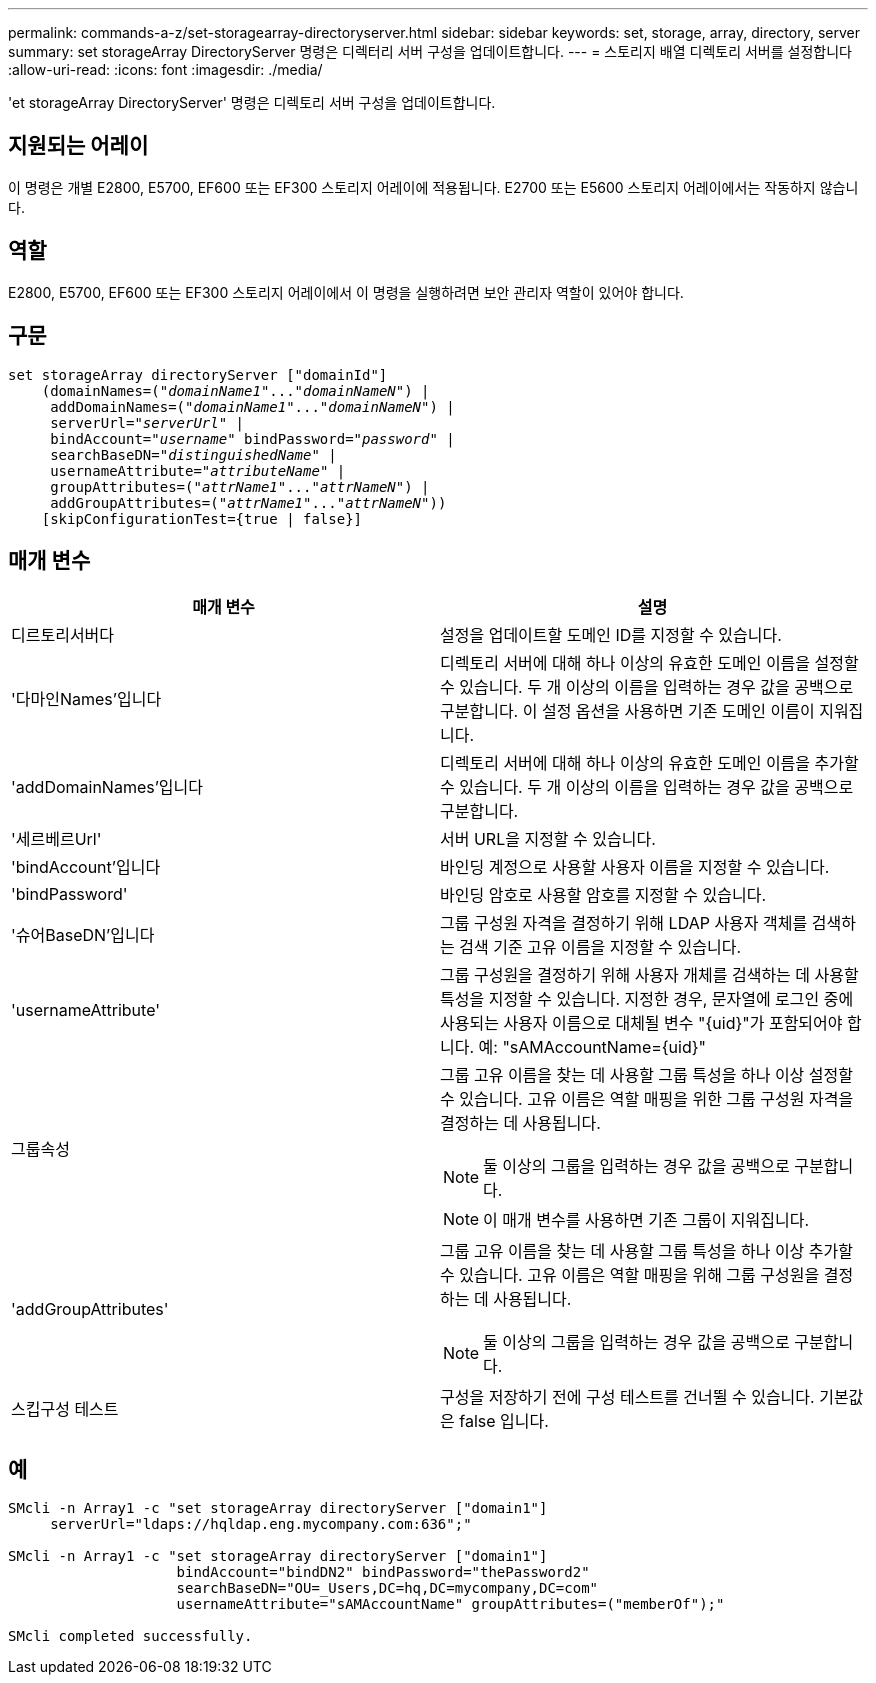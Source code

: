 ---
permalink: commands-a-z/set-storagearray-directoryserver.html 
sidebar: sidebar 
keywords: set, storage, array, directory, server 
summary: set storageArray DirectoryServer 명령은 디렉터리 서버 구성을 업데이트합니다. 
---
= 스토리지 배열 디렉토리 서버를 설정합니다
:allow-uri-read: 
:icons: font
:imagesdir: ./media/


[role="lead"]
'et storageArray DirectoryServer' 명령은 디렉토리 서버 구성을 업데이트합니다.



== 지원되는 어레이

이 명령은 개별 E2800, E5700, EF600 또는 EF300 스토리지 어레이에 적용됩니다. E2700 또는 E5600 스토리지 어레이에서는 작동하지 않습니다.



== 역할

E2800, E5700, EF600 또는 EF300 스토리지 어레이에서 이 명령을 실행하려면 보안 관리자 역할이 있어야 합니다.



== 구문

[listing, subs="+macros"]
----

set storageArray directoryServer ["domainId"]
    (domainNames=pass:quotes[("_domainName1_"..."_domainNameN_")] |
     addDomainNames=pass:quotes[("_domainName1_"..."_domainNameN_")] |
     serverUrl=pass:quotes["_serverUrl_"] |
     bindAccount=pass:quotes["_username_"] bindPassword=pass:quotes["_password_"] |
     searchBaseDN=pass:quotes["_distinguishedName_"] |
     usernameAttribute=pass:quotes["_attributeName_"] |
     groupAttributes=pass:quotes[("_attrName1_"..."_attrNameN_")] |
     addGroupAttributes=pass:quotes[("_attrName1_"..."_attrNameN_"))]
    [skipConfigurationTest={true | false}]
----


== 매개 변수

[cols="2*"]
|===
| 매개 변수 | 설명 


 a| 
디르토리서버다
 a| 
설정을 업데이트할 도메인 ID를 지정할 수 있습니다.



 a| 
'다마인Names'입니다
 a| 
디렉토리 서버에 대해 하나 이상의 유효한 도메인 이름을 설정할 수 있습니다. 두 개 이상의 이름을 입력하는 경우 값을 공백으로 구분합니다. 이 설정 옵션을 사용하면 기존 도메인 이름이 지워집니다.



 a| 
'addDomainNames'입니다
 a| 
디렉토리 서버에 대해 하나 이상의 유효한 도메인 이름을 추가할 수 있습니다. 두 개 이상의 이름을 입력하는 경우 값을 공백으로 구분합니다.



 a| 
'세르베르Url'
 a| 
서버 URL을 지정할 수 있습니다.



 a| 
'bindAccount'입니다
 a| 
바인딩 계정으로 사용할 사용자 이름을 지정할 수 있습니다.



 a| 
'bindPassword'
 a| 
바인딩 암호로 사용할 암호를 지정할 수 있습니다.



 a| 
'슈어BaseDN'입니다
 a| 
그룹 구성원 자격을 결정하기 위해 LDAP 사용자 객체를 검색하는 검색 기준 고유 이름을 지정할 수 있습니다.



 a| 
'usernameAttribute'
 a| 
그룹 구성원을 결정하기 위해 사용자 개체를 검색하는 데 사용할 특성을 지정할 수 있습니다. 지정한 경우, 문자열에 로그인 중에 사용되는 사용자 이름으로 대체될 변수 "+{uid}+"가 포함되어야 합니다. 예: "+sAMAccountName={uid}+"



 a| 
그룹속성
 a| 
그룹 고유 이름을 찾는 데 사용할 그룹 특성을 하나 이상 설정할 수 있습니다. 고유 이름은 역할 매핑을 위한 그룹 구성원 자격을 결정하는 데 사용됩니다.

[NOTE]
====
둘 이상의 그룹을 입력하는 경우 값을 공백으로 구분합니다.

====
[NOTE]
====
이 매개 변수를 사용하면 기존 그룹이 지워집니다.

====


 a| 
'addGroupAttributes'
 a| 
그룹 고유 이름을 찾는 데 사용할 그룹 특성을 하나 이상 추가할 수 있습니다. 고유 이름은 역할 매핑을 위해 그룹 구성원을 결정하는 데 사용됩니다.

[NOTE]
====
둘 이상의 그룹을 입력하는 경우 값을 공백으로 구분합니다.

====


 a| 
스킵구성 테스트
 a| 
구성을 저장하기 전에 구성 테스트를 건너뛸 수 있습니다. 기본값은 false 입니다.

|===


== 예

[listing]
----
SMcli -n Array1 -c "set storageArray directoryServer ["domain1"]
     serverUrl="ldaps://hqldap.eng.mycompany.com:636";"

SMcli -n Array1 -c "set storageArray directoryServer ["domain1"]
                    bindAccount="bindDN2" bindPassword="thePassword2"
                    searchBaseDN="OU=_Users,DC=hq,DC=mycompany,DC=com"
                    usernameAttribute="sAMAccountName" groupAttributes=("memberOf");"

SMcli completed successfully.
----